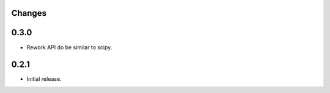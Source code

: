 Changes
-------

0.3.0
------------------
* Rework API do be similar to scipy.

0.2.1
------------------
* Initial release.

